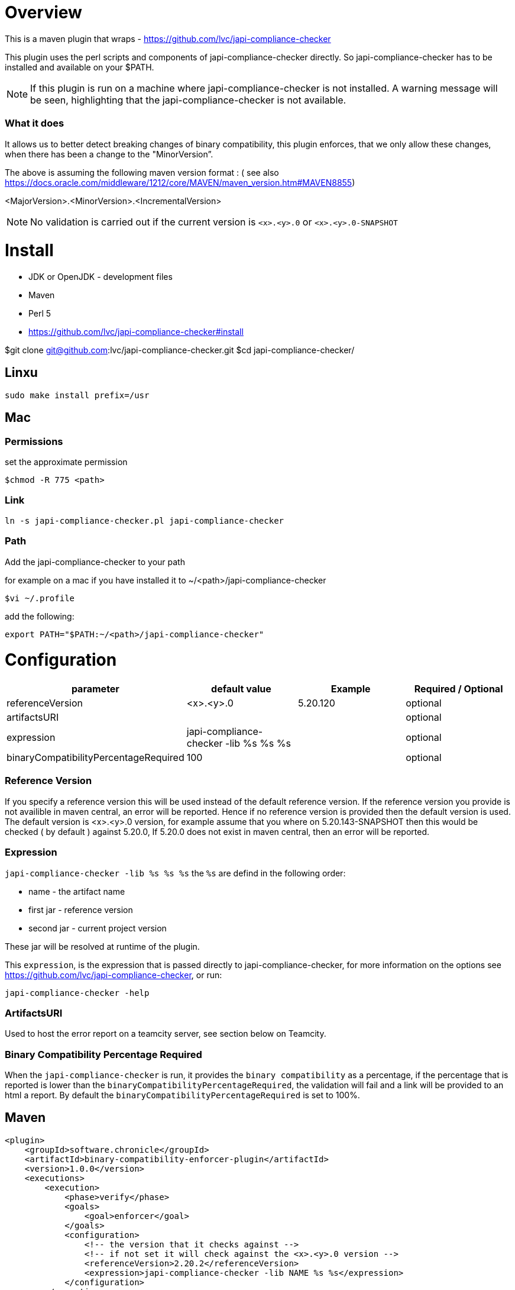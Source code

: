 = Overview

This is a maven plugin that wraps - https://github.com/lvc/japi-compliance-checker

This plugin uses the perl scripts and components of japi-compliance-checker directly. So japi-compliance-checker has to be installed and available on your $PATH.

NOTE: If this plugin is run on a machine where japi-compliance-checker is not installed. A warning message will be seen, highlighting that the japi-compliance-checker is not available.


=== What it does

It allows us to better detect breaking changes of binary compatibility, this plugin enforces, that we only allow these changes, when there has been a change to the "MinorVersion”. 

The above is assuming the following maven version format : ( see also https://docs.oracle.com/middleware/1212/core/MAVEN/maven_version.htm#MAVEN8855) 

<MajorVersion>.<MinorVersion>.<IncrementalVersion>

NOTE: No validation is carried out if the current version is `<x>.<y>.0` or `<x>.<y>.0-SNAPSHOT`

= Install

* JDK or OpenJDK - development files
* Maven
* Perl 5
* https://github.com/lvc/japi-compliance-checker#install

$git clone git@github.com:lvc/japi-compliance-checker.git
$cd japi-compliance-checker/

== Linxu

```
sudo make install prefix=/usr
```

== Mac

=== Permissions

set the approximate permission
[source,shell script]
----
$chmod -R 775 <path>
----
=== Link

```
ln -s japi-compliance-checker.pl japi-compliance-checker 
```

=== Path 

Add the japi-compliance-checker to your path

for example on a mac if you have installed it to ~/<path>/japi-compliance-checker

[source,shell script]
----
$vi ~/.profile
----

add the following:

[source,shell script]
----
export PATH="$PATH:~/<path>/japi-compliance-checker"
----

= Configuration

|===
| parameter  | default value | Example | Required / Optional

| referenceVersion
| <x>.<y>.0
| 5.20.120
| optional

| artifactsURI
|
|
| optional

| expression
| japi-compliance-checker -lib %s %s %s
|
| optional

| binaryCompatibilityPercentageRequired
| 100
|
| optional

|===

=== Reference Version

If you specify a reference version this will be used instead of the default reference version. If the reference version you provide is not availible in maven central, an error will be reported. 
Hence if no reference version is provided then the default version is used. The default version is <x>.<y>.0 version, for example assume that you where on 5.20.143-SNAPSHOT then this would be checked ( by default ) against 5.20.0, If 5.20.0 does not exist in maven central, then an error will be reported.

=== Expression

`japi-compliance-checker -lib %s %s %s`
the `%s` are defind in the following order:

* name - the artifact name
* first jar  - reference version
* second jar - current project version

These jar will be resolved at runtime of the plugin.

This `expression`, is the expression that is passed directly to japi-compliance-checker, for more information on the options see https://github.com/lvc/japi-compliance-checker, or run:

[source,shell script]
----
japi-compliance-checker -help
----

=== ArtifactsURI

Used to host the error report on a teamcity server, see section below on Teamcity.

=== Binary Compatibility Percentage Required

When the `japi-compliance-checker` is run, it provides the `binary compatibility` as a percentage, if the percentage that is reported is lower than the `binaryCompatibilityPercentageRequired`, the validation will fail and a link will be provided to an html a report. By default the `binaryCompatibilityPercentageRequired` is set to 100%.

== Maven

[source,xml]
----
<plugin>
    <groupId>software.chronicle</groupId>
    <artifactId>binary-compatibility-enforcer-plugin</artifactId>
    <version>1.0.0</version>
    <executions>
        <execution>
            <phase>verify</phase>
            <goals>
                <goal>enforcer</goal>
            </goals>
            <configuration>
                <!-- the version that it checks against -->
                <!-- if not set it will check against the <x>.<y>.0 version -->
                <referenceVersion>2.20.2</referenceVersion>
                <expression>japi-compliance-checker -lib NAME %s %s</expression>
            </configuration>
        </execution>
    </executions>
</plugin>
----


== Teamcity

If you are using teamcity, then to host the report on your teamcity server you should set `**/compat_report.html` in the following ( see example ):

image::teamcity.png[]

and set add the following to your config 

```
<configuration>
    <artifactsURI> <!-- YOUR TEAMCITY SERVER URL --> </artifactsURI>
</configuration>
```          

for example:

```
<plugin>
    <groupId>net.openhft</groupId>
    <artifactId>binary-compatibility-enforcer-plugin</artifactId>
    <version>1.0.3</version>
    <executions>
        <execution>
            <phase>verify</phase>
            <goals>
                <goal>enforcer</goal>
            </goals>
            <configuration>
                <referenceVersion>1.7.12</referenceVersion>
                <artifactsURI>https://teamcity.chronicle.software/repository/download</artifactsURI>
            </configuration>
        </execution>
    </executions>
</plugin>
```
for example like this

image::html-report.png[]

If you set the `artifactsURI` configuration and you are not running on teamcity this setting will be ignored.
            


            


